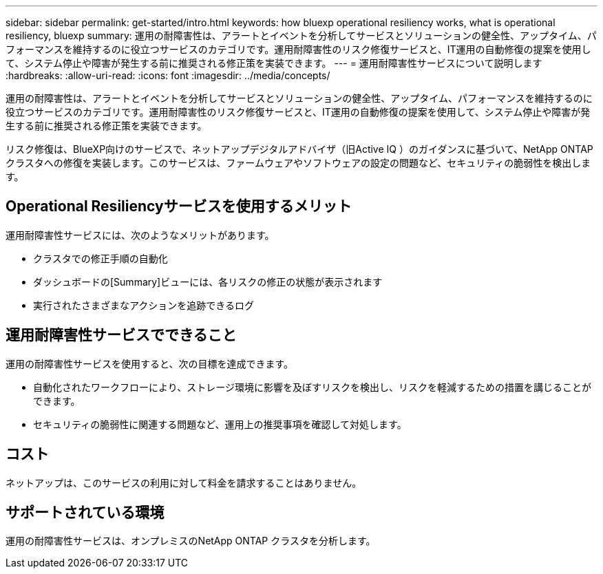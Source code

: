 ---
sidebar: sidebar 
permalink: get-started/intro.html 
keywords: how bluexp operational resiliency works, what is operational resiliency, bluexp 
summary: 運用の耐障害性は、アラートとイベントを分析してサービスとソリューションの健全性、アップタイム、パフォーマンスを維持するのに役立つサービスのカテゴリです。運用耐障害性のリスク修復サービスと、IT運用の自動修復の提案を使用して、システム停止や障害が発生する前に推奨される修正策を実装できます。 
---
= 運用耐障害性サービスについて説明します
:hardbreaks:
:allow-uri-read: 
:icons: font
:imagesdir: ../media/concepts/


[role="lead"]
運用の耐障害性は、アラートとイベントを分析してサービスとソリューションの健全性、アップタイム、パフォーマンスを維持するのに役立つサービスのカテゴリです。運用耐障害性のリスク修復サービスと、IT運用の自動修復の提案を使用して、システム停止や障害が発生する前に推奨される修正策を実装できます。

リスク修復は、BlueXP向けのサービスで、ネットアップデジタルアドバイザ（旧Active IQ ）のガイダンスに基づいて、NetApp ONTAP クラスタへの修復を実装します。このサービスは、ファームウェアやソフトウェアの設定の問題など、セキュリティの脆弱性を検出します。



== Operational Resiliencyサービスを使用するメリット

運用耐障害性サービスには、次のようなメリットがあります。

* クラスタでの修正手順の自動化
* ダッシュボードの[Summary]ビューには、各リスクの修正の状態が表示されます
* 実行されたさまざまなアクションを追跡できるログ




== 運用耐障害性サービスでできること

運用の耐障害性サービスを使用すると、次の目標を達成できます。

* 自動化されたワークフローにより、ストレージ環境に影響を及ぼすリスクを検出し、リスクを軽減するための措置を講じることができます。
* セキュリティの脆弱性に関連する問題など、運用上の推奨事項を確認して対処します。




== コスト

ネットアップは、このサービスの利用に対して料金を請求することはありません。



== サポートされている環境

運用の耐障害性サービスは、オンプレミスのNetApp ONTAP クラスタを分析します。
